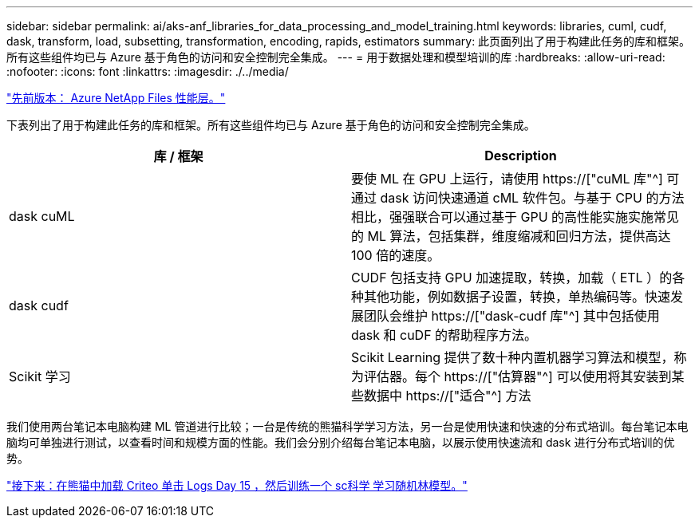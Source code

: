 ---
sidebar: sidebar 
permalink: ai/aks-anf_libraries_for_data_processing_and_model_training.html 
keywords: libraries, cuml, cudf, dask, transform, load, subsetting, transformation, encoding, rapids, estimators 
summary: 此页面列出了用于构建此任务的库和框架。所有这些组件均已与 Azure 基于角色的访问和安全控制完全集成。 
---
= 用于数据处理和模型培训的库
:hardbreaks:
:allow-uri-read: 
:nofooter: 
:icons: font
:linkattrs: 
:imagesdir: ./../media/


link:aks-anf_azure_netapp_files_performance_tiers.html["先前版本： Azure NetApp Files 性能层。"]

[role="lead"]
下表列出了用于构建此任务的库和框架。所有这些组件均已与 Azure 基于角色的访问和安全控制完全集成。

|===
| 库 / 框架 | Description 


| dask cuML | 要使 ML 在 GPU 上运行，请使用 https://["cuML 库"^] 可通过 dask 访问快速通道 cML 软件包。与基于 CPU 的方法相比，强强联合可以通过基于 GPU 的高性能实施实施常见的 ML 算法，包括集群，维度缩减和回归方法，提供高达 100 倍的速度。 


| dask cudf | CUDF 包括支持 GPU 加速提取，转换，加载（ ETL ）的各种其他功能，例如数据子设置，转换，单热编码等。快速发展团队会维护 https://["dask-cudf 库"^] 其中包括使用 dask 和 cuDF 的帮助程序方法。 


| Scikit 学习 | Scikit Learning 提供了数十种内置机器学习算法和模型，称为评估器。每个 https://["估算器"^] 可以使用将其安装到某些数据中 https://["适合"^] 方法 
|===
我们使用两台笔记本电脑构建 ML 管道进行比较；一台是传统的熊猫科学学习方法，另一台是使用快速和快速的分布式培训。每台笔记本电脑均可单独进行测试，以查看时间和规模方面的性能。我们会分别介绍每台笔记本电脑，以展示使用快速流和 dask 进行分布式培训的优势。

link:aks-anf_load_criteo_click_logs_day_15_in_pandas_and_train_a_scikit-learn_random_forest_model.html["接下来：在熊猫中加载 Criteo 单击 Logs Day 15 ，然后训练一个 sc科学 学习随机林模型。"]
